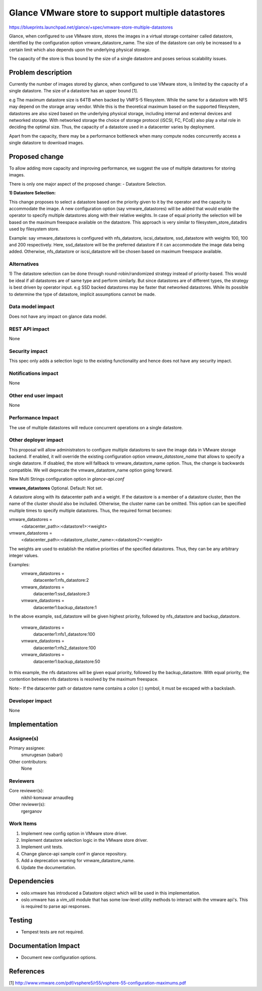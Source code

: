 ..
 This work is licensed under a Creative Commons Attribution 3.0 Unported
 License.

 http://creativecommons.org/licenses/by/3.0/legalcode

==================================================
Glance VMware store to support multiple datastores
==================================================

https://blueprints.launchpad.net/glance/+spec/vmware-store-multiple-datastores

Glance, when configured to use VMware store, stores the images in a virtual
storage container called datastore, identified by the configuration option
vmware_datastore_name. The size of the datastore can only be increased to a
certain limit which also depends upon the underlying physical storage.

The capacity of the store is thus bound by the size of a single datastore and
poses serious scalability issues.


Problem description
===================

Currently the number of images stored by glance, when configured to use VMware
store, is limited by the capacity of a single datastore. The size of a
datastore has an upper bound [1].

e.g The maximum datastore size is 64TB when backed by VMFS-5 filesystem. While
the same for a datastore with NFS may depend on the storage array vendor. While
this is the theoretical maximum based on the supported filesystem, datastores
are also sized based on the underlying physical storage, including internal and
external devices and networked storage. With networked storage the choice of
storage protocol (iSCSI, FC, FCoE) also play a vital role in deciding the
optimal size. Thus, the capacity of a datastore used in a datacenter varies by
deployment.

Apart from the capacity, there may be a performance bottleneck when many
compute nodes concurrently access a single datastore to download images.


Proposed change
===============

To allow adding more capacity and improving performance, we suggest the use of
multiple datastores for storing images.

There is only one major aspect of the proposed change:
- Datastore Selection.

**1) Datastore Selection:**

This change proposes to select a datastore based on the priority given to it by
the operator and the capacity to accommodate the image. A new configuration
option (say vmware_datastores) will be added that would enable the operator to
specify multiple datastores along with their relative weights. In case of equal
priority the selection will be based on the maximum freespace available on the
datastore. This approach is very similar to filesystem_store_datadirs used by
filesystem store.

Example: say vmware_datastores is configured with nfs_datastore,
iscsi_datastore, ssd_datastore with weights 100, 100 and 200 respectively.
Here, ssd_datastore will be the preferred datastore if it
can accommodate the image data being added. Otherwise, nfs_datastore or
iscsi_datastore will be chosen based on maximum freespace available.

Alternatives
------------

1) The datastore selection can be done through round-robin/randomized strategy
instead of priority-based. This would be ideal if all datastores are of same
type and perform similarly. But since datastores are of different types, the
strategy is best driven by operator input. e.g SSD backed datastores may be
faster that networked datastores. While its possible to determine
the type of datastore, implicit assumptions cannot be made.

Data model impact
-----------------

Does not have any impact on glance data model.

REST API impact
---------------

None

Security impact
---------------

This spec only adds a selection logic to the existing functionality and hence
does not have any security impact.

Notifications impact
--------------------

None

Other end user impact
---------------------

None

Performance Impact
------------------

The use of multiple datastores will reduce concurrent operations on a single
datastore.

Other deployer impact
---------------------

This proposal will allow administrators to configure multiple datastores to
save the image data in VMware storage backend. If enabled, it will override
the existing configuration option *vmware_datastore_name* that allows to
specify a single datastore. If disabled, the store will fallback to
vmware_datastore_name option. Thus, the change is backwards compatible. We
will deprecate the vmware_datastore_name option going forward.

New Multi Strings configuration option in *glance-api.conf*

**vmware_datastores**
Optional. Default: Not set.

A datastore along with its datacenter path and a weight. If the
datastore is a member of a datastore cluster, then the name of the cluster
should also be included. Otherwise, the cluster name can be omitted. This
option can be specified multiple times to specify multiple datastores.
Thus, the required format becomes:

vmware_datastores =
  <datacenter_path>:<datastore1>:<weight>
vmware_datastores =
  <datacenter_path>:<datastore_cluster_name>:<datastore2>:<weight>

The weights are used to establish the relative priorities of the specified
datastores. Thus, they can be any arbitrary integer values.

Examples:
  vmware_datastores =
    datacenter1:nfs_datastore:2
  vmware_datastores =
    datacenter1:ssd_datastore:3
  vmware_datastores =
    datacenter1:backup_datastore:1

In the above example, ssd_datastore will be given highest priority, followed
by nfs_datastore and backup_datastore.

  vmware_datastores =
    datacenter1:nfs1_datastore:100
  vmware_datastores =
    datacenter1:nfs2_datastore:100
  vmware_datastores =
    datacenter1:backup_datastore:50

In this example, the nfs datastores will be given equal priority, followed by
the backup_datastore. With equal priority, the contention between nfs
datastores is resolved by the maximum freespace.

Note:- If the datacenter path or datastore name contains a colon (:) symbol,
it must be escaped with a backslash.


Developer impact
----------------

None


Implementation
==============

Assignee(s)
-----------

Primary assignee:
  smurugesan (sabari)

Other contributors:
  None

Reviewers
---------

Core reviewer(s):
  nikhil-komawar
  arnaudleg

Other reviewer(s):
  rgerganov

Work Items
----------

1) Implement new config option in VMware store driver.
2) Implement datastore selection logic in the VMware store driver.
3) Implement unit tests.
4) Change glance-api sample conf in glance repository.
5) Add a deprecation warning for vmware_datastore_name.
6) Update the documentation.


Dependencies
============

* oslo.vmware has introduced a Datastore object which will be used in this
  implementation.
* oslo.vmware has a vim_util module that has some low-level utility methods
  to interact with the vmware api's. This is required to parse api responses.


Testing
=======

* Tempest tests are not required.


Documentation Impact
====================

* Document new configuration options.


References
==========

[1] http://www.vmware.com/pdf/vsphere5/r55/vsphere-55-configuration-maximums.pdf
